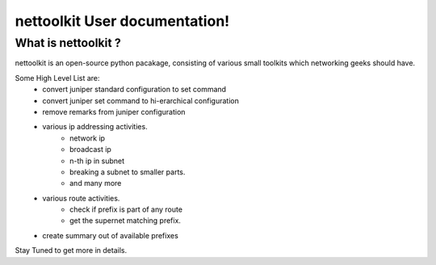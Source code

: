 nettoolkit User documentation!
============================================

What is nettoolkit ?
-----------------------------------------

nettoolkit is an open-source python pacakage, consisting of various small toolkits which networking geeks should have.

Some High Level List are: 
	* convert juniper standard configuration to set command
	* convert juniper set command to hi-erarchical configuration
	* remove remarks from juniper configuration
	* various ip addressing activities.
		* network ip
		* broadcast ip
		* n-th ip in subnet
		* breaking a subnet to smaller parts.
		* and many more
	* various route activities.
		* check if prefix is part of any route
		* get the supernet matching prefix.
	* create summary out of available prefixes

Stay Tuned to get more in details.


